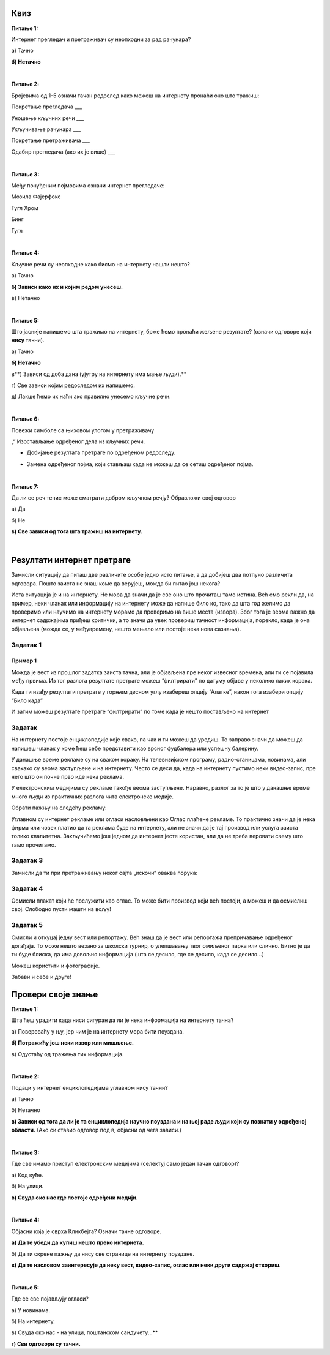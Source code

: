 Квиз
====

**Питање 1:**

Интернет прегледач и претраживач су неопходни за рад рачунара?

а) Тачно

**б) Нетачно**

|

**Питање 2:**

Бројевима од 1-5 означи тачан редослед како можеш на интернету пронаћи оно што тражиш:

Покретање прегледача                       ___

Уношење кључних речи                       ___

Укључивање рачунара                        ___ 

Покретање претраживача                     ___

Одабир прегледача (ако их је више)         ___

|

**Питање 3:**   

Међу понуђеним појмовима означи интернет прегледаче:

Мозила Фајерфокс                            

Гугл Хром                                              

Бинг                                                         

Гугл

|

**Питање 4:**

Кључне речи су неопходне како бисмо на интернету нашли нешто?

а) Тачно

**б) Зависи како их и којим редом унесеш.**

в) Нетачно

|

**Питање 5:**

Што јасније напишемо шта тражимо на интернету, брже ћемо пронаћи жељене резултате? (означи одговоре који **нису** тачни). 

а) Тачно

**б) Нетачно**

в**) Зависи од доба дана (ујутру на интернету има мање људи).**

г) Све зависи којим редоследом их напишемо.

д) Лакше ћемо их наћи ако правилно унесемо кључне речи.

|

**Питање 6:**

Повежи симболе са њиховом улогом у претраживачу

„“                        Изостављање одређеног дела из кључних речи.
 
*                          Добијање резултата претраге по одређеном редоследу.

-                           Замена одређеног појма, који стављаш када не можеш да се сетиш одређеног појма.
                        
|

**Питање 7:**

Да ли се реч тенис може сматрати добром кључном речју? Образложи свој одговор

а) Да

б) Не

**в) Све зависи од тога шта тражиш на интернету.**

|

Резултати интернет претраге
===========================

Замисли ситуацију да питаш две различите особе једно исто питање, а да добијеш два потпуно различита одговора. 
Пошто заиста не знаш коме да верујеш, можда би питао још некога? 

Иста ситуација је и на интернету. Не мора да значи да је све оно што прочиташ тамо истина. Већ смо рекли да, на пример, 
неки чланак или информацију на интернету може да напише било ко, тако да шта год желимо да проверимо или научимо на 
интернету морамо да проверимо на више места (извора). 
Због тога је веома важно да интернет садржајима приђеш критички, а то значи да увек провериш тачност информација, 
порекло, када је она објављена (можда се, у међувремену, нешто мењало или постоје нека нова сазнања).

Задатак 1
---------

.. image:: ../../_images/pi_23.png
   :width: 700
   :align: center

Пример 1
~~~~~~~~

  
Можда је вест из прошлог задатка заиста тачна, али је објављена пре неког извесног времена, али ти се појавила међу првима. 
Из тог разлога резултате претраге можеш “филтрирати” по датуму објаве у неколико лаких корака.

.. image:: ../../_images/pi_24.png
   :width: 700
   :align: center

.. image:: ../../_images/pi_25.png
   :width: 700
   :align: center
   
Када ти изађу резултати претраге у горњем десном углу изабереш опцију “Алатке”, након тога изабери опцију “Било када”  

.. image:: ../../_images/pi_26.png
   :width: 700
   :align: center

.. image:: ../../_images/pi_28.png
   :width: 700
   :align: center
 
И затим можеш резултате претраге “филтрирати” по томе када је нешто постављено на интернет
 
.. image:: ../../_images/pi_29.png
   :width: 700
   :align: center
   
.. image:: ../../_images/pi_30.png
   :align: center
 
Задатак
-------

.. questionnote::

 Распитај се код старијих људи из свог окружења на који начин су тражили информације пре појаве интернета. 
 
 Шта су радили када је требало да напишу рад о неком познатом научнику?
 
 Шта мислиш о томе, да ли им је тада било лакше или теже него у данашње време?
 
.. learnmorenote::

 Енциклопедија је дело у коме се, углавном по азбучном, односно абецедном реду, обрађују одређене појаве или појмови. Постоје опште енциклопедије које обрађују све појмове, затим енциклопедије које обухватају одређене области, дечје енциклопедије,  и тако даље.
 Развојем технологије и на интернету су доступне броје енциклопедије различитих аутора.

На интернету постоје енциклопедије које свако, па чак и ти можеш да уредиш. То заправо значи да можеш да напишеш 
чланак у коме ћеш себе представити као врсног фудбалера или успешну балерину.

.. questionnote::

 Шта мислиш због чега то није добро? Да ли се то разликује од прикривања истине и у правом животу?


.. learnmorenote::

 Као што смо већ закључили, на интернету постоје и проверене и непроверене информације. Неки портали и сајтови се служе и 
 кликбејтом (clickbait). Шта је то заправо? Кликбејт одређену вест представља много занимљивијом него што њен садржај заправо 
 јесте. Људи који пишу такве вести желе да што више корисника ту вести отвoри како би имали више прегледа и самим тим остварили 
 одређену корист. Неки од примера кликбејт наслова су: НЕЋЕТЕ ВЕРОВАТИ КАДА ОВО ПРОЧИТАТЕ!, ДА ЛИ СТЕ ЗНАЛИ ОВО?!, ОВАЈ ТЕКСТ 
 МОРАТЕ ДА ПРОЧИТАТЕ! и слично.

У данашње време рекламе су на сваком кораку. На телевизијском програму, радио-станицама, новинама, али свакако су веома 
заступљене и на интернету.
Често се деси да, када на интернету пустимо неки видео-запис, пре него што он почне прво иде нека реклама.

У електронским медијима су рекламе такође веома заступљене. Наравно, разлог за то је што у данашње време много људи 
из практичних разлога чита електронске медије.


Обрати пажњу на следећу рекламу:

.. image:: ../../_images/pi_31.png
   :width: 700
   :align: center
 
.. questionnote::

 Да ли можеш бити сигуран да ћеш постићи те резултате за пет дана само и због чега?
 
Углавном су интернет рекламе или огласи насловљени као Оглас плаћене рекламе. То практично значи да је нека фирма или човек 
платио да та реклама буде на интернету, али не значи да је тај производ или услуга заиста толико квалитетна. 
Закључићемо још једном да интернет јесте користан, али да не треба веровати свему што тамо прочитамо.

Задатак 3
---------

.. questionnote::

 Да ли би се изненадио/ла?
 
 Како би реаговао/ла и зашто?
 
 Како би посаветовао/ла друге којима се то деси?

Замисли да ти при претраживању неког сајта „искочи“ оваква порука: 

.. image:: ../../_images/pi_26.png
   :width: 700
   :align: center
   
Задатак 4
---------

Осмисли плакат који ће послужити као оглас. То може бити производ који већ постоји, а можеш и да осмислиш свој. Слободно пусти машти на вољу!

Задатак 5
---------

Смисли и откуцај једну вест или репортажу. Већ знаш да је вест или репортажа препричавање одређеног догађаја. 
То може нешто везано за школски турнир, о улепшавању твог омиљеног парка или слично. Битно је да ти буде блиска, 
да има довољно информација (шта се десило, где се десило, када се десило...) 

Можеш користити и фотографије.

Забави и себе и друге!

.. infonote::

 Постоје људи на интернету који на превару желе да стекну информације о теби. То не смеш дозволити, али више о томе ћеш научити у следећим лекцијама.


Провери своје знање
===================

**Питање 1:**

Шта ћеш урадити када ниси сигуран да ли је нека информација на интернету тачна?

а) Повероваћу у њу, јер чим је на интернету мора бити поуздана.

**б) Потражићу још неки извор или мишљење.**

в) Одустаћу од тражења тих информација.

|

**Питање 2:**

Подаци у интернет енциклопедијама углавном нису тачни?

а) Тачно

б) Нетачно

**в) Зависи  од тога да ли је та енциклопедија научно поуздана и на њој раде људи који су познати у одређеној области.**
(Ако си ставио одговор под в, објасни од чега зависи.)

|

**Питање 3:**

Где све имамо приступ електронским медијима (селектуј само један тачан одговор)?

а) Код куће.

б) На улици.

**в) Свуда око нас где постоје одређени медији.**

|

**Питање 4:**

Објасни која је сврха Кликбејта? Означи тачне одговоре.

**а) Да те убеди да купиш нешто преко интернета.**

б) Да ти скрене пажњу да нису све странице на интернету поуздане.

**в) Да те насловом заинтересује да неку вест, видео-запис, оглас или неки други садржај отвориш.**

|

**Питање 5:**

Где се све појављују огласи?

а) У новинама.

б) На интернету.

в) Свуда око нас - на улици, поштанском сандучету...**

**г) Сви одговори су тачни.**


